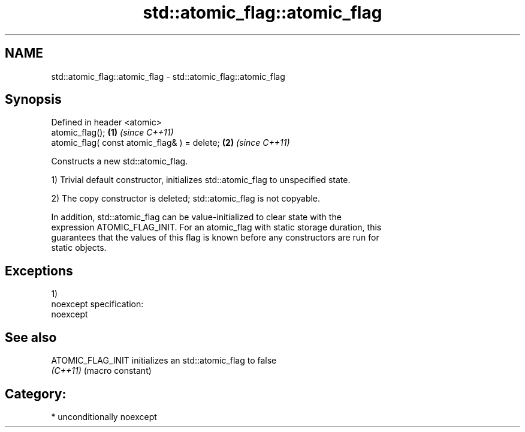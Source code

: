 .TH std::atomic_flag::atomic_flag 3 "Nov 25 2015" "2.1 | http://cppreference.com" "C++ Standard Libary"
.SH NAME
std::atomic_flag::atomic_flag \- std::atomic_flag::atomic_flag

.SH Synopsis
   Defined in header <atomic>
   atomic_flag();                              \fB(1)\fP \fI(since C++11)\fP
   atomic_flag( const atomic_flag& ) = delete; \fB(2)\fP \fI(since C++11)\fP

   Constructs a new std::atomic_flag.

   1) Trivial default constructor, initializes std::atomic_flag to unspecified state.

   2) The copy constructor is deleted; std::atomic_flag is not copyable.

   In addition, std::atomic_flag can be value-initialized to clear state with the
   expression ATOMIC_FLAG_INIT. For an atomic_flag with static storage duration, this
   guarantees that the values of this flag is known before any constructors are run for
   static objects.

.SH Exceptions

   1)
   noexcept specification:  
   noexcept
     

.SH See also

   ATOMIC_FLAG_INIT initializes an std::atomic_flag to false
   \fI(C++11)\fP          (macro constant) 

.SH Category:

     * unconditionally noexcept
